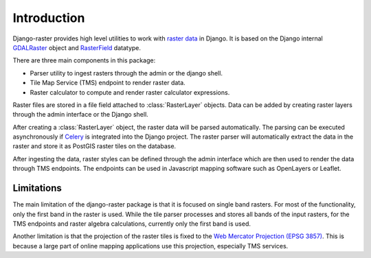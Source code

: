 ============
Introduction
============
Django-raster provides high level utilities to work with `raster data`__ in
Django. It is based on the Django internal `GDALRaster`_ object and
`RasterField`_ datatype.

There are three main components in this package:

* Parser utility to ingest rasters through the admin or the django shell.
* Tile Map Service (TMS) endpoint to render raster data.
* Raster calculator to compute and render raster calculator expressions.

Raster files are stored in a file field attached to :class:`RasterLayer`
objects. Data can be added by creating raster layers through the admin
interface or the Django shell.

After creating a :class:`RasterLayer` object, the raster data will be parsed
automatically. The parsing can be executed asynchronously if `Celery`__ is
integrated into the Django project. The raster parser will automatically
extract the data in the raster and store it as PostGIS raster tiles on the
database.

After ingesting the data, raster styles can be defined through the admin
interface which are then used to render the data through TMS endpoints. The
endpoints can be used in Javascript mapping software such as OpenLayers or
Leaflet.

__ http://en.wikipedia.org/wiki/GIS_file_formats#Raster
__ http://celeryproject.org

Limitations
-----------
The main limitation of the django-raster package is that it is focused on
single band rasters. For most of the functionality, only the first band in
the raster is used. While the tile parser processes and stores all bands of
the input rasters, for the TMS endpoints and raster algebra calculations,
currently only the first band is used.

Another limitation is that the projection of the raster tiles is fixed to
the `Web Mercator Projection (EPSG 3857)`__. This is because a large part of
online mapping applications use this projection, especially TMS services.

__ http://epsg.io/3857

.. _RasterField: https://docs.djangoproject.com/en/1.9/ref/contrib/gis/model-api/#rasterfield
.. _GDALRaster: https://docs.djangoproject.com/en/1.9/ref/contrib/gis/gdal/#raster-data-objects
